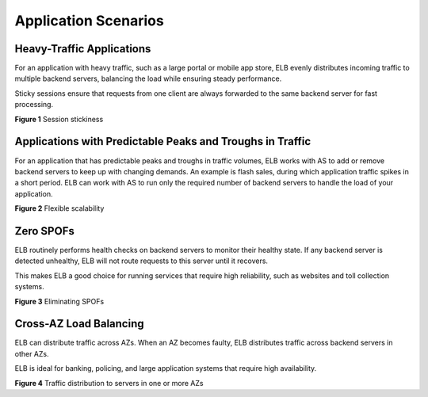 Application Scenarios
=====================

Heavy-Traffic Applications
--------------------------

For an application with heavy traffic, such as a large portal or mobile app store, ELB evenly distributes incoming traffic to multiple backend servers, balancing the load while ensuring steady performance.

Sticky sessions ensure that requests from one client are always forwarded to the same backend server for fast processing.

| **Figure 1** Session stickiness
| |image1|

Applications with Predictable Peaks and Troughs in Traffic
----------------------------------------------------------

For an application that has predictable peaks and troughs in traffic volumes, ELB works with AS to add or remove backend servers to keep up with changing demands. An example is flash sales, during which application traffic spikes in a short period. ELB can work with AS to run only the required number of backend servers to handle the load of your application.

| **Figure 2** Flexible scalability
| |image2|

Zero SPOFs
----------

ELB routinely performs health checks on backend servers to monitor their healthy state. If any backend server is detected unhealthy, ELB will not route requests to this server until it recovers.

This makes ELB a good choice for running services that require high reliability, such as websites and toll collection systems.

| **Figure 3** Eliminating SPOFs
| |image3|

Cross-AZ Load Balancing
-----------------------

ELB can distribute traffic across AZs. When an AZ becomes faulty, ELB distributes traffic across backend servers in other AZs.

ELB is ideal for banking, policing, and large application systems that require high availability.

| **Figure 4** Traffic distribution to servers in one or more AZs
| |image4|

.. |image1| image:: /images/en-us_image_0202102748.png
   :class: vsd

.. |image2| image:: /images/en-us_image_0198606821.png
   :class: vsd

.. |image3| image:: /images/en-us_image_0198606826.png
   :class: vsd

.. |image4| image:: /images/en-us_image_0198606850.png
   :class: vsd

